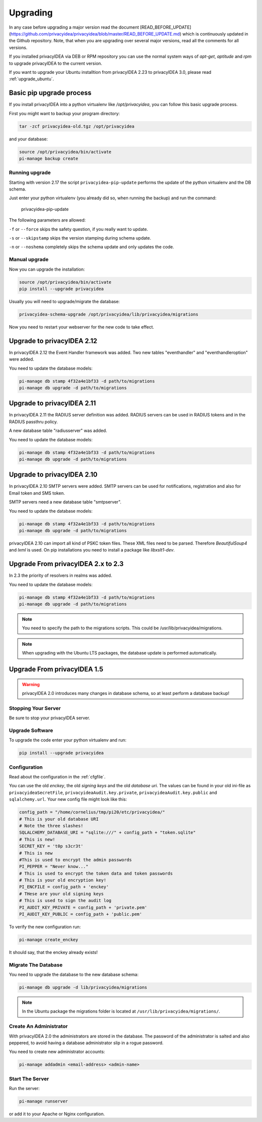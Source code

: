 .. _upgrade:

Upgrading
---------

In any case before upgrading a major version read the document
[READ_BEFORE_UPDATE](https://github.com/privacyidea/privacyidea/blob/master/READ_BEFORE_UPDATE.md)
which is continuously updated in the Github repository.
Note, that when you are upgrading over several major versions, read all the comments
for all versions.

If you installed privacyIDEA via DEB or RPM repository you can use the normal
system ways of *apt-get*, *aptitude* and *rpm* to upgrade privacyIDEA to the
current version.

If you want to upgrade your Ubuntu installtion from privacyIDEA 2.23 to
privacyIDEA 3.0, please read :ref:`upgrade_ubuntu`.

Basic pip upgrade process
~~~~~~~~~~~~~~~~~~~~~~~~~

If you install privacyIDEA into a python virtualenv like */opt/privacyidea*,
you can follow this basic upgrade process.

First you might want to backup your program directory:

.. code-block:: bash

   tar -zcf privacyidea-old.tgz /opt/privacyidea

and your database:

.. code-block:: bash

   source /opt/privacyidea/bin/activate
   pi-manage backup create

Running upgrade
...............

Starting with version 2.17 the script ``privacyidea-pip-update`` performs the
update of the python virtualenv and the DB schema.

Just enter your python virtualenv (you already did so, when running the
backup) and run the command:

   privacyidea-pip-update

The following parameters are allowed:

``-f`` or ``--force`` skips the safety question, if you really want to update.

``-s`` or ``--skipstamp`` skips the version stamping during schema update.

``-n`` or ``--noshema`` completely skips the schema update and only updates the code.


Manual upgrade
..............

Now you can upgrade the installation:

.. code-block:: bash

   source /opt/privacyidea/bin/activate
   pip install --upgrade privacyidea

Usually you will need to upgrade/migrate the database:

.. code-block:: bash

   privacyidea-schema-upgrade /opt/privacyidea/lib/privacyidea/migrations

Now you need to restart your webserver for the new code to take effect.


Upgrade to privacyIDEA 2.12
~~~~~~~~~~~~~~~~~~~~~~~~~~~

In privacyIDEA 2.12 the Event Handler framework was added.
Two new tables "eventhandler" and "eventhandleroption" were added.

You need to update the database models:

.. code-block:: bash

   pi-manage db stamp 4f32a4e1bf33 -d path/to/migrations
   pi-manage db upgrade -d path/to/migrations


Upgrade to privacyIDEA 2.11
~~~~~~~~~~~~~~~~~~~~~~~~~~~

In privacyIDEA 2.11 the RADIUS server definition was added.
RADIUS servers can be used in RADIUS tokens and in the
RADIUS passthru policy. 

A new database table "radiusserver" was added.

You need to update the database models:

.. code-block:: bash

   pi-manage db stamp 4f32a4e1bf33 -d path/to/migrations
   pi-manage db upgrade -d path/to/migrations


Upgrade to privacyIDEA 2.10
~~~~~~~~~~~~~~~~~~~~~~~~~~~

In privacyIDEA 2.10 SMTP servers were added. SMTP servers can be used for
notifications, registration and also for Email token and SMS token.

SMTP servers need a new database table "smtpserver".

You need to update the database models:

.. code-block:: bash

   pi-manage db stamp 4f32a4e1bf33 -d path/to/migrations
   pi-manage db upgrade -d path/to/migrations

privacyIDEA 2.10 can import all kind of PSKC token files. These XML files
need to be parsed. Therefore *BeautifulSoup4* and *lxml* is used. On pip
installations you need to install a package like *libxslt1-dev*.


Upgrade From privacyIDEA 2.x to 2.3
~~~~~~~~~~~~~~~~~~~~~~~~~~~~~~~~~~~

In 2.3 the priority of resolvers in realms was added.

You need to update the database models:

.. code-block:: bash

   pi-manage db stamp 4f32a4e1bf33 -d path/to/migrations
   pi-manage db upgrade -d path/to/migrations

.. note:: You need to specify the path to the migrations scripts.
   This could be /usr/lib/privacyidea/migrations.

.. note:: When upgrading with the Ubuntu LTS packages, the database
   update is performed automatically.

Upgrade From privacyIDEA 1.5
~~~~~~~~~~~~~~~~~~~~~~~~~~~~

.. warning:: privacyIDEA 2.0 introduces many changes in
   database schema, so at least perform a database backup!

Stopping Your Server
....................

Be sure to stop your privacyIDEA server.

Upgrade Software
................

To upgrade the code enter your python virtualenv and run:

.. code-block:: bash

   pip install --upgrade privacyidea

Configuration
.............

Read about the configuration in the :ref:`cfgfile`.

You can use the old `enckey`, the old `signing keys` and the
old `database uri`. The values can be found in your old ini-file 
as ``privacyideaSecretFile``, ``privacyideaAudit.key.private``, 
``privacyideaAudit.key.public`` and ``sqlalchemy.url``. Your new 
config file might look like this:

.. code-block:: python

   config_path = "/home/cornelius/tmp/pi20/etc/privacyidea/"
   # This is your old database URI
   # Note the three slashes!
   SQLALCHEMY_DATABASE_URI = "sqlite:///" + config_path + "token.sqlite"
   # This is new!
   SECRET_KEY = 't0p s3cr3t'
   # This is new 
   #This is used to encrypt the admin passwords
   PI_PEPPER = "Never know..."
   # This is used to encrypt the token data and token passwords
   # This is your old encryption key!
   PI_ENCFILE = config_path + 'enckey'
   # THese are your old signing keys
   # This is used to sign the audit log
   PI_AUDIT_KEY_PRIVATE = config_path + 'private.pem'
   PI_AUDIT_KEY_PUBLIC = config_path + 'public.pem'

To verify the new configuration run:

.. code-block:: bash

   pi-manage create_enckey

It should say, that the enckey already exists!

Migrate The Database
....................

You need to upgrade the database to the new database schema:

.. code-block:: bash

   pi-manage db upgrade -d lib/privacyidea/migrations

.. note:: In the Ubuntu package the migrations folder is located at
   ``/usr/lib/privacyidea/migrations/``.

Create An Administrator
.......................

With privacyIDEA 2.0 the administrators are stored in the database.
The password of the administrator is salted and also peppered, to avoid
having a database administrator slip in a rogue password.

You need to create new administrator accounts:

.. code-block:: bash

   pi-manage addadmin <email-address> <admin-name>

Start The Server
................

Run the server:

.. code-block:: bash

   pi-manage runserver

or add it to your Apache or Nginx configuration.
